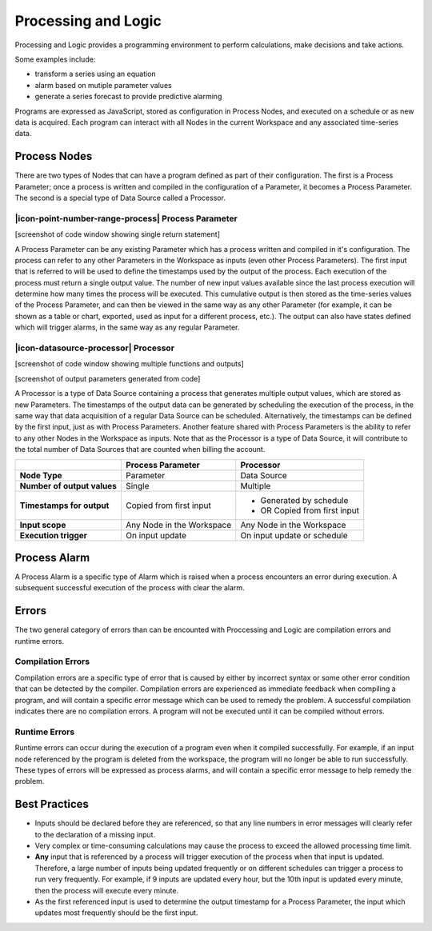 .. _processing-and-logic:

Processing and Logic
====================

Processing and Logic provides a programming environment to perform calculations, make decisions and take actions.

Some examples include:

- transform a series using an equation
- alarm based on mutiple parameter values
- generate a series forecast to provide predictive alarming

Programs are expressed as JavaScript, stored as configuration in Process Nodes, and executed on a schedule or as new data is acquired. Each program can interact with all Nodes in the current Workspace and any associated time-series data.

Process Nodes
-------------
There are two types of Nodes that can have a program defined as part of their configuration. The first is a Process Parameter; once a process is written and compiled in the configuration of a Parameter, it becomes a Process Parameter. The second is a special type of Data Source called a Processor.


.. _processing-and-logic-process-parameter:

|icon-point-number-range-process| Process Parameter
~~~~~~~~~~~~~~~~~~~~~~~~~~~~~~~~~~~~~~~~~~~~~~~~~~~

[screenshot of code window showing single return statement]

A Process Parameter can be any existing Parameter which has a process written and compiled in it's configuration. The process can refer to any other Parameters in the Workspace as inputs (even other Process Parameters). The first input that is referred to will be used to define the timestamps used by the output of the process. Each execution of the process must return a single output value. The number of new input values available since the last process execution will determine how many times the process will be executed. This cumulative output is then stored as the time-series values of the Process Parameter, and can then be viewed in the same way as any other Parameter (for example, it can be shown as a table or chart, exported, used as input for a different process, etc.). The output can also have states defined which will trigger alarms, in the same way as any regular Parameter. 


.. _processing-and-logic-processor:

|icon-datasource-processor| Processor
~~~~~~~~~~~~~~~~~~~~~~~~~~~~~~~~~~~~~

[screenshot of code window showing multiple functions and outputs]

[screenshot of output parameters generated from code]

A Processor is a type of Data Source containing a process that generates multiple output values, which are stored as new Parameters. The timestamps of the output data can be generated by scheduling the execution of the process, in the same way that data acquisition of a regular Data Source can be scheduled. Alternatively, the timestamps can be defined by the first input, just as with Process Parameters. Another feature shared with Process Parameters is the ability to refer to any other Nodes in the Workspace as inputs. Note that as the Processor is a type of Data Source, it will contribute to the total number of Data Sources that are counted when billing the account.


+-----------------------------+--------------------------------+------------------------------+
|                             | Process Parameter              | Processor                    |
+=============================+================================+==============================+
| **Node Type**               | Parameter                      | Data Source                  |
+-----------------------------+--------------------------------+------------------------------+
| **Number of output values** | Single                         | Multiple                     |
+-----------------------------+--------------------------------+------------------------------+
| **Timestamps for output**   | Copied from first input        | - Generated by schedule      |
|                             |                                | - OR Copied from first input |
+-----------------------------+--------------------------------+------------------------------+
| **Input scope**             | Any Node in the Workspace      | Any Node in the Workspace    |
+-----------------------------+--------------------------------+------------------------------+
| **Execution trigger**       | On input update                | On input update or schedule  |
+-----------------------------+--------------------------------+------------------------------+



Process Alarm
-------------
A Process Alarm is a specific type of Alarm which is raised when a process encounters an error during execution. A subsequent successful execution of the process with clear the alarm.

Errors
------
The two general category of errors than can be encounted with Proccessing and Logic are compilation errors and runtime errors. 

Compilation Errors
~~~~~~~~~~~~~~~~~~
Compilation errors are a specific type of error that is caused by either by incorrect syntax or some other error condition that can be detected by the compiler. Compilation errors are experienced as immediate feedback when compiling a program, and will contain a specific error message which can be used to remedy the problem. A successful compilation indicates there are no compilation errors. A program will not be executed until it can be compiled without errors.

Runtime Errors
~~~~~~~~~~~~~~
Runtime errors can occur during the execution of a program even when it compiled successfully. For example, if an input node referenced by the program is deleted from the workspace, the program will no longer be able to run successfully. These types of errors will be expressed as process alarms, and will contain a specific error message to help remedy the problem. 

Best Practices
--------------
- Inputs should be declared before they are referenced, so that any line numbers in error messages will clearly refer to the declaration of a missing input.
- Very complex or time-consuming calculations may cause the process to exceed the allowed processing time limit. 
- **Any** input that is referenced by a process will trigger execution of the process when that input is updated. Therefore, a large number of inputs being updated frequently or on different schedules can trigger a process to run very frequently. For example, if 9 inputs are updated every hour, but the 10th input is updated every minute, then the process will execute every minute.
- As the first referenced input is used to determine the output timestamp for a Process Parameter, the input which updates most frequently should be the first input.

.. raw:: latex

    \newpage